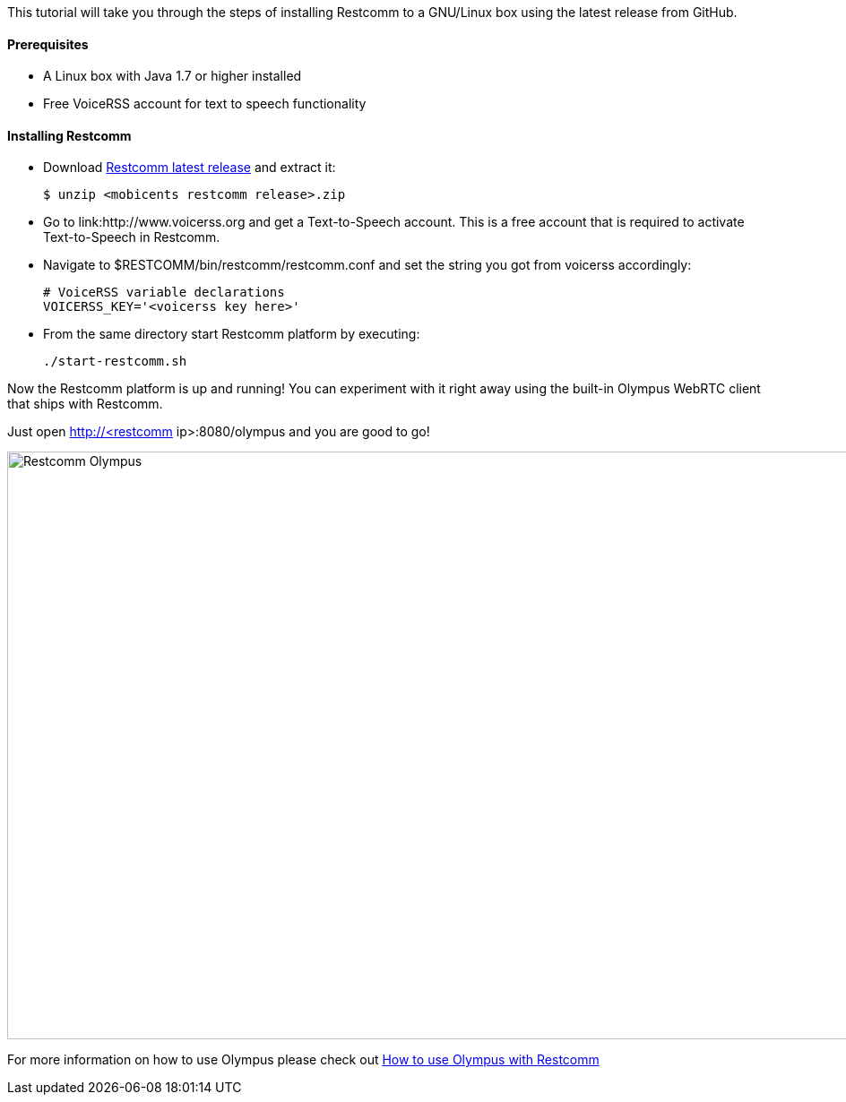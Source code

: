 This tutorial will take you through the steps of installing Restcomm to a GNU/Linux box using the latest release from GitHub.

[[prerequisites]]
Prerequisites
^^^^^^^^^^^^^

* A Linux box with Java 1.7 or higher installed
* Free VoiceRSS account for text to speech functionality

[[installing-restcomm]]
Installing Restcomm
^^^^^^^^^^^^^^^^^^^

* Download link:https://github.com/Restcomm/RestComm-Connect/releases/latest[Restcomm latest release] and extract it:
+
[source,theme:github,toolbar:1,lang:default,decode:true]
----
$ unzip <mobicents restcomm release>.zip
----
* Go to link:http://www.voicerss.org and get a Text-to-Speech account. This is a free account that is required to activate Text-to-Speech in Restcomm.
* Navigate to $RESTCOMM/bin/restcomm/restcomm.conf and set the string you got from voicerss accordingly:
+
[source,theme:github,toolbar:1,lang:default,decode:true]
----
# VoiceRSS variable declarations
VOICERSS_KEY='<voicerss key here>'
----
* From the same directory start Restcomm platform by executing:
+
[source,theme:github,toolbar:1,lang:default,decode:true]
----
./start-restcomm.sh
----

Now the Restcomm platform is up and running! You can experiment with it right away using the built-in Olympus WebRTC client that ships with Restcomm. 

Just open http://<restcomm ip>:8080/olympus and you are good to go! 

image:./images/olympus-1.jpg[Restcomm Olympus,width=1030,height=656]

For more information on how to use Olympus please check out <<how-to-use-olympus-with-restcomm.adoc#restcomm-olympus,How to use Olympus with Restcomm>>
